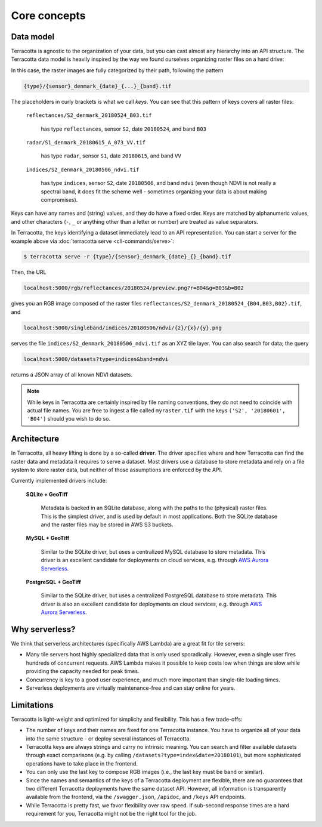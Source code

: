 Core concepts
=============

Data model
----------

Terracotta is agnostic to the organization of your data, but you can
cast almost any hierarchy into an API structure. The Terracotta data
model is heavily inspired by the way we found ourselves organizing
raster files on a hard drive:

.. image:: _figures/raster_folder.png
   :scale: 70%

In this case, the raster images are fully categorized by their path,
following the pattern

.. code-block:: none

   {type}/{sensor}_denmark_{date}_{...}_{band}.tif

The placeholders in curly brackets is what we call *keys*. You can see
that this pattern of keys covers all raster files:

   ``reflectances/S2_denmark_20180524_B03.tif``

      has type ``reflectances``, sensor ``S2``, date ``20180524``,
      and band ``B03``

   ``radar/S1_denmark_20180615_A_073_VV.tif``

      has type ``radar``, sensor ``S1``, date ``20180615``,
      and band ``VV``

   ``indices/S2_denmark_20180506_ndvi.tif``

      has type ``indices``, sensor ``S2``, date ``20180506``,
      and band ``ndvi`` (even though NDVI is not really a spectral
      band, it does fit the scheme well - sometimes organizing your
      data is about making compromises).

Keys can have any names and (string) values, and they do have a fixed
order. Keys are matched by alphanumeric values, and other characters
(``-``, ``_`` or anything other than a letter or number) are treated as
value separators.

In Terracotta, the keys identifying a dataset immediately lead
to an API representation. You can start a server for the example above
via :doc:`terracotta serve <cli-commands/serve>`:

.. code-block:: bash

   $ terracotta serve -r {type}/{sensor}_denmark_{date}_{}_{band}.tif

Then, the URL

.. code-block:: none

   localhost:5000/rgb/reflectances/20180524/preview.png?r=B04&g=B03&b=B02

gives you an RGB image composed of the raster files
``reflectances/S2_denmark_20180524_{B04,B03,B02}.tif``, and

.. code-block:: none

   localhost:5000/singleband/indices/20180506/ndvi/{z}/{x}/{y}.png

serves the file ``indices/S2_denmark_20180506_ndvi.tif`` as an XYZ tile
layer. You can also search for data; the query

.. code-block:: none

   localhost:5000/datasets?type=indices&band=ndvi

returns a JSON array of all known NDVI datasets.

.. note::

   While keys in Terracotta are certainly inspired by file naming
   conventions, they do not need to coincide with actual file names. You
   are free to ingest a file called ``myraster.tif`` with the keys
   ``('S2', '20180601', 'B04')`` should you wish to do so.


Architecture
------------

.. image:: _figures/architecture-660px.png

In Terracotta, all heavy lifting is done by a so-called **driver**. The
driver specifies where and how Terracotta can find the raster data and
metadata it requires to serve a dataset. Most drivers use a database to
store metadata and rely on a file system to store raster data, but
neither of those assumptions are enforced by the API.

Currently implemented drivers include:

   **SQLite + GeoTiff**

      Metadata is backed in an SQLite database, along
      with the paths to the (physical) raster files. This is the simplest
      driver, and is used by default in most applications. Both the SQLite
      database and the raster files may be stored in AWS S3 buckets.

   **MySQL + GeoTiff**

      Similar to the SQLite driver, but uses a
      centralized MySQL database to store metadata. This driver is an
      excellent candidate for deployments on cloud services, e.g. through
      `AWS Aurora Serverless <https://aws.amazon.com/rds/aurora/serverless/>`__.

   **PostgreSQL + GeoTiff**

      Similar to the SQLite driver, but uses a
      centralized PostgreSQL database to store metadata. This driver is also an
      excellent candidate for deployments on cloud services, e.g. through
      `AWS Aurora Serverless <https://aws.amazon.com/rds/aurora/serverless/>`__.


Why serverless?
---------------

We think that serverless architectures (specifically AWS Lambda) are a great
fit for tile servers:

- Many tile servers host highly specialized data that is only used
  sporadically. However, even a single user fires hundreds of concurrent
  requests. AWS Lambda makes it possible to keep costs low when things are slow
  while providing the capacity needed for peak times.
- Concurrency is key to a good user experience, and much more important
  than single-tile loading times.
- Serverless deployments are virtually maintenance-free and can stay
  online for years.


Limitations
-----------

Terracotta is light-weight and optimized for simplicity and flexibility.
This has a few trade-offs:

-  The number of keys and their names are fixed for one Terracotta
   instance. You have to organize all of your data into the same
   structure - or deploy several instances of Terracotta.
-  Terracotta keys are always strings and carry no intrinsic meaning.
   You can search and filter available datasets through exact
   comparisons (e.g. by calling ``/datasets?type=index&date=20180101``),
   but more sophisticated operations have to take place in the frontend.
-  You can only use the last key to compose RGB images (i.e., the last
   key must be ``band`` or similar).
-  Since the names and semantics of the keys of a Terracotta deployment
   are flexible, there are no guarantees that two different Terracotta
   deployments have the same dataset API. However, all information is
   transparently available from the frontend, via the ``/swagger.json``,
   ``/apidoc``, and ``/keys`` API endpoints.
-  While Terracotta is pretty fast, we favor flexibility over raw speed.
   If sub-second response times are a hard requirement for you,
   Terracotta might not be the right tool for the job.
